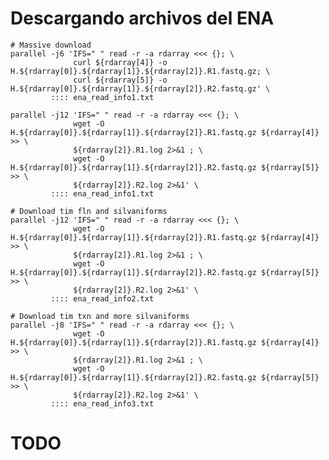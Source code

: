 * Descargando archivos del ENA
  #+begin_src shell
    # Massive download
    parallel -j6 'IFS=" " read -r -a rdarray <<< {}; \
                  curl ${rdarray[4]} -o H.${rdarray[0]}.${rdarray[1]}.${rdarray[2]}.R1.fastq.gz; \
                  curl ${rdarray[5]} -o H.${rdarray[0]}.${rdarray[1]}.${rdarray[2]}.R2.fastq.gz' \
             :::: ena_read_info1.txt
    
    parallel -j12 'IFS=" " read -r -a rdarray <<< {}; \
                  wget -O H.${rdarray[0]}.${rdarray[1]}.${rdarray[2]}.R1.fastq.gz ${rdarray[4]} >> \
                  ${rdarray[2]}.R1.log 2>&1 ; \
                  wget -O H.${rdarray[0]}.${rdarray[1]}.${rdarray[2]}.R2.fastq.gz ${rdarray[5]} >> \
                  ${rdarray[2]}.R2.log 2>&1' \
             :::: ena_read_info1.txt
    
    # Download tim fln and silvaniforms
    parallel -j12 'IFS=" " read -r -a rdarray <<< {}; \
                  wget -O H.${rdarray[0]}.${rdarray[1]}.${rdarray[2]}.R1.fastq.gz ${rdarray[4]} >> \
                  ${rdarray[2]}.R1.log 2>&1 ; \
                  wget -O H.${rdarray[0]}.${rdarray[1]}.${rdarray[2]}.R2.fastq.gz ${rdarray[5]} >> \
                  ${rdarray[2]}.R2.log 2>&1' \
             :::: ena_read_info2.txt
    
    # Download tim txn and more silvaniforms
    parallel -j8 'IFS=" " read -r -a rdarray <<< {}; \
                  wget -O H.${rdarray[0]}.${rdarray[1]}.${rdarray[2]}.R1.fastq.gz ${rdarray[4]} >> \
                  ${rdarray[2]}.R1.log 2>&1 ; \
                  wget -O H.${rdarray[0]}.${rdarray[1]}.${rdarray[2]}.R2.fastq.gz ${rdarray[5]} >> \
                  ${rdarray[2]}.R2.log 2>&1' \
             :::: ena_read_info3.txt
  #+end_src
* TODO 

